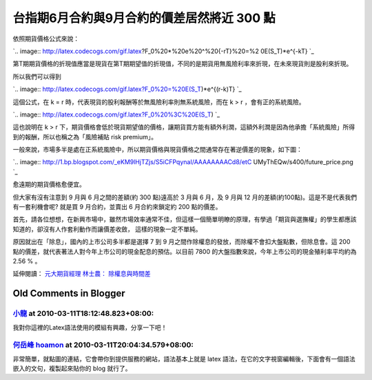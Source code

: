 台指期6月合約與9月合約的價差居然將近 300 點
================================================================================

依照期貨價格公式來說：

`.. image:: http://latex.codecogs.com/gif.latex?F_0%20*%20e%20^%20{-rT}%20=%2
0E(S_T)*e^{-kT}
`_

第T期期貨價格的折現值應當是現貨在第T期期望值的折現值，不同的是期貨用無風險利率來折現，在未來現貨則是股利來折現。

所以我們可以得到

`.. image:: http://latex.codecogs.com/gif.latex?F_0%20=%20E(S_T)*e^{(r-k)T}
`_

這個公式，在 k = r 時，代表現貨的股利報酬等於無風險利率則無系統風險，而在 k > r ，會有正的系統風險。

`.. image:: http://latex.codecogs.com/gif.latex?F_0%20%3C%20E(S_T)
`_

這也說明在 k > r 下，期貨價格會低於現貨期望值的價格，讓期貨買方能有額外利潤，這額外利潤是因為他承擔「系統風險」所得到的報酬，所以也稱之為「風險補貼
risk premium」。

一般來說，市場多半是處在正系統風險中，所以期貨價格與現貨價格之間通常存在著逆價差的現象，如下圖：

`.. image:: http://1.bp.blogspot.com/_eKM9lHjTZjs/S5iCFPqynaI/AAAAAAAACd8/etC
UMyThEQw/s400/future_price.png
`_

愈遠期的期貨價格愈便宜。

但大家有沒有注意到 9 月與 6 月之間的差額(約 300 點)遠高於 3 月與 6 月，及 9 月與 12
月的差額(約100點)。這是不是代表我們有一套利機會呢? 就是買 9 月合約，並賣出 6 月合約來鎖定約 200 點的價差。

首先，請各位想想，在新興市場中，雖然市場效率通常不佳，但這樣一個簡單明瞭的原理，有學過「期貨與選撫權」的學生都應該知道的，卻沒有人作套利動作而讓價差收斂，
這樣的現象一定不單純。

原因就出在「除息」，國內的上市公司多半都是選擇 7 到 9 月之間作除權息的發放，而除權不會扣大盤點數，但除息會。這 200
點的價差，就代表著法人對今年上市公司的現金配息的預估。以目前 7800 的大盤指數來說，今年上市公司的現金殖利率平均約為 2.56 % 。

延伸閱讀： `元大期貨經理 林士農： 除權息與時間差`_

.. _依照期貨價格公式來說：: http://www.codecogs.com/eqnedit.php?latex=F_0%20*%20e%20
    ^%20{-rT}%20=%20E(S_T)*e^{-kT}
.. _所以我們可以得到:
    http://www.codecogs.com/eqnedit.php?latex=F_0%20=%20E(S_T)*e^{(r-k)T}
.. _這個公式，在 k = r 時，代表現貨的股利報酬等於無風險利率則無系統風險，而在 k > r ，會有正的系統風險。:
    http://www.codecogs.com/eqnedit.php?latex=F_0%20%3C%20E(S_T)
.. _一般來說，市場多半是處在正系統風險中，所以期貨價格與現貨價格之間通常存在著逆價差的現象，如下圖：: http://1.bp.blogspo
    t.com/_eKM9lHjTZjs/S5iCFPqynaI/AAAAAAAACd8/etCUMyThEQw/s1600-h/future_pri
    ce.png
.. _元大期貨經理 林士農： 除權息與時間差:
    http://www.yuantafutures.com.tw/ytf/fm/fm_04_03.htm


Old Comments in Blogger
--------------------------------------------------------------------------------



`小龍 <http://www.blogger.com/profile/05295604519880694851>`_ at 2010-03-11T18:12:48.823+08:00:
^^^^^^^^^^^^^^^^^^^^^^^^^^^^^^^^^^^^^^^^^^^^^^^^^^^^^^^^^^^^^^^^^^^^^^^^^^^^^^^^^^^^^^^^^^^^^^^^^^^^^^^^^^

我對你這裡的Latex語法使用的模組有興趣，分享一下吧！

`何岳峰 hoamon <http://www.blogger.com/profile/03979063804278011312>`_ at 2010-03-11T20:04:34.579+08:00:
^^^^^^^^^^^^^^^^^^^^^^^^^^^^^^^^^^^^^^^^^^^^^^^^^^^^^^^^^^^^^^^^^^^^^^^^^^^^^^^^^^^^^^^^^^^^^^^^^^^^^^^^^^^^^^^^^^

非常簡單，就點圖的連結，它會帶你到提供服務的網站，語法基本上就是 latex 語法，在它的文字視窗編輯後，下面會有一個語法嵌入的文句，複製起來貼你的
blog 就行了。

.. author:: default
.. categories:: chinese
.. tags:: investment, finance, future
.. comments::